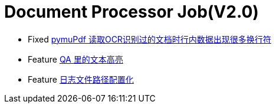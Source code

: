 = Document Processor Job(V2.0)

* Fixed https://nyquist.atlassian.net/jira/software/projects/DMS/boards/21?selectedIssue=DMS-209[pymuPdf 读取OCR识别过的文档时行内数据出现很多换行符]
* Feature https://nyquist.atlassian.net/jira/software/projects/DMS/boards/21?selectedIssue=DMS-203[QA 里的文本高亮]
* Feature https://nyquist.atlassian.net/jira/software/projects/DMS/boards/21?selectedIssue=DMS-210[日志文件路径配置化]